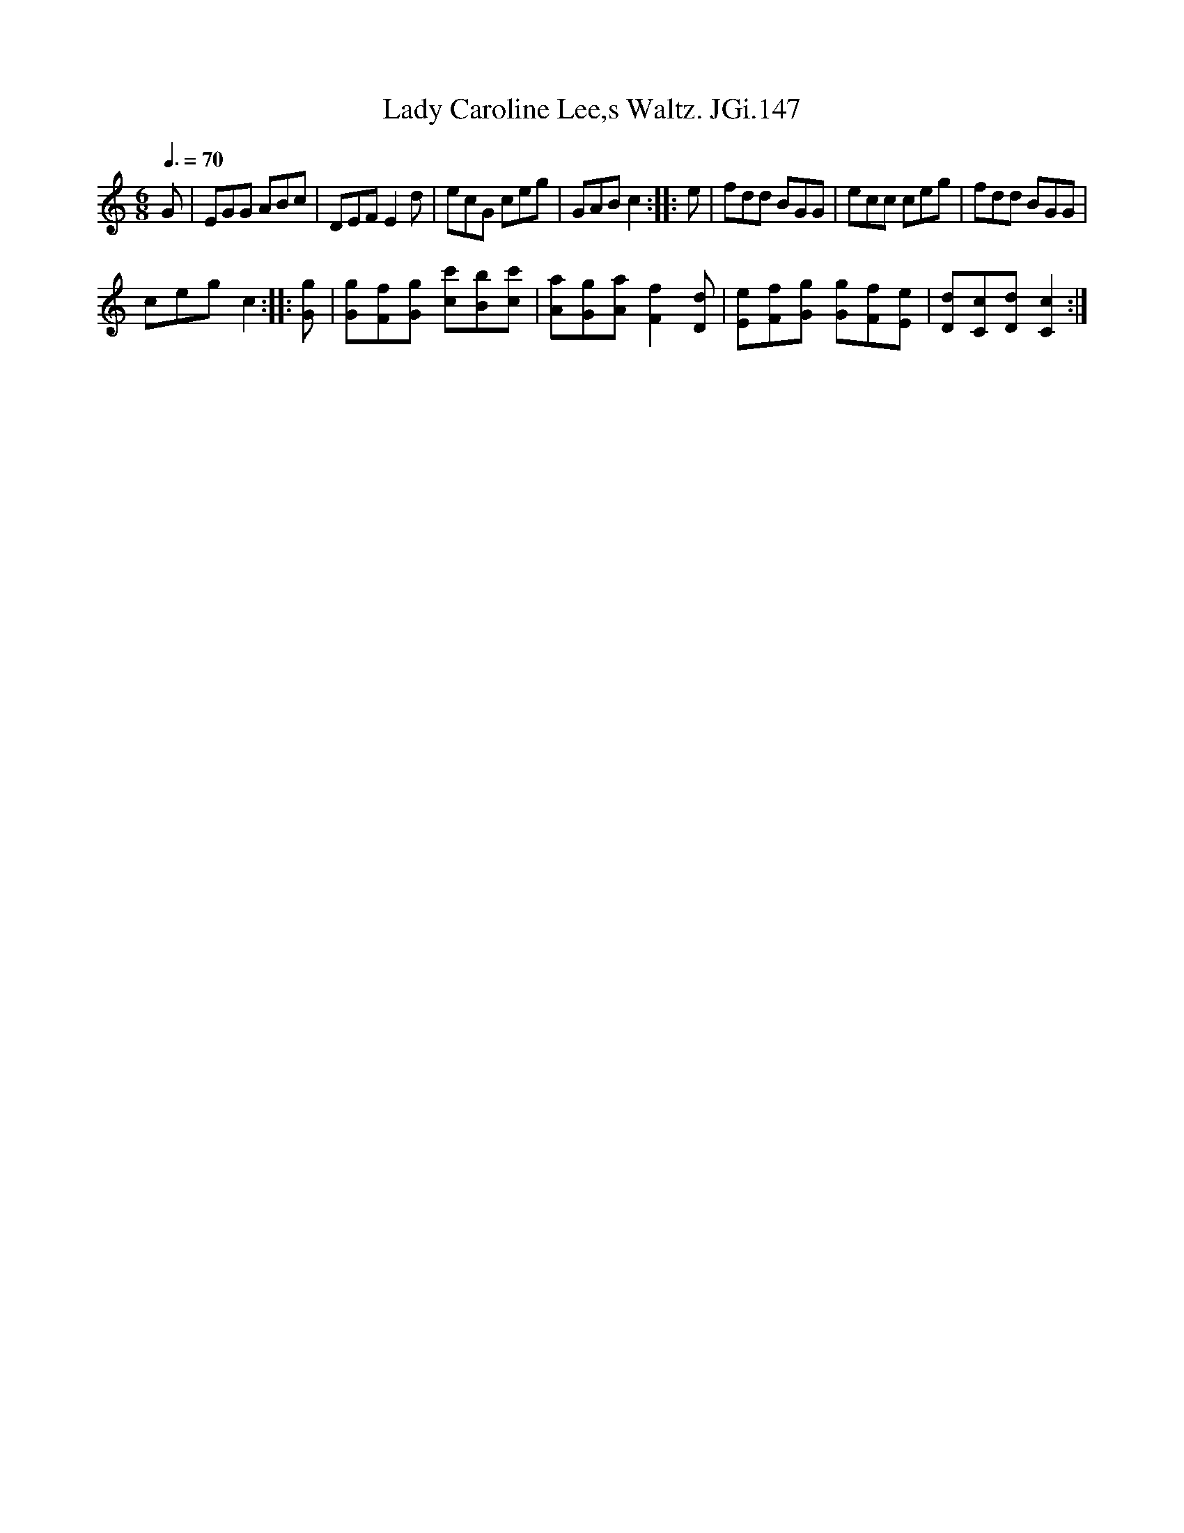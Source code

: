 X:1
T:Lady Caroline Lee,s Waltz. JGi.147
L:1/8
Q:3/8=70
M:6/8
I:linebreak $
K:C
V:1 treble 
V:1
 G | EGG ABc | DEF E2 d | ecG ceg | GAB c2 :: e | fdd BGG | ecc ceg | fdd BGG |$ ceg c2 :: [Gg] | %11
 [Gg][Ff][Gg] [cc'][Bb][cc'] | [Aa][Gg][Aa] [Ff]2 [Dd] | [Ee][Ff][Gg] [Gg][Ff][Ee] | %14
 [Dd][Cc][Dd] [Cc]2 :| %15
